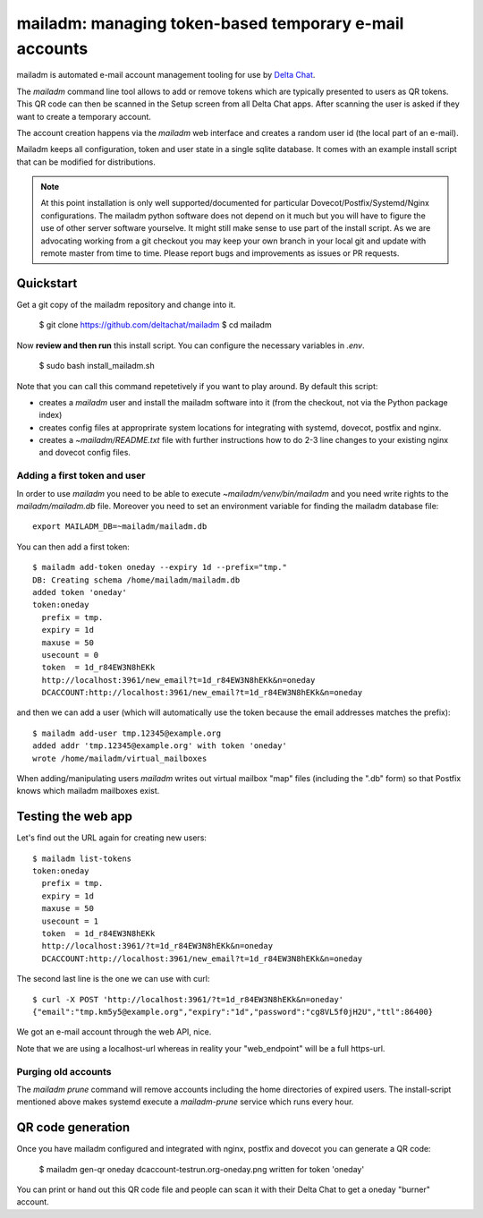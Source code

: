 mailadm: managing token-based temporary e-mail accounts
========================================================

mailadm is automated e-mail account management tooling
for use by `Delta Chat <https://delta.chat>`_.

The `mailadm` command line tool allows to add or remove tokens which are
typically presented to users as QR tokens.  This QR code can then be
scanned in the Setup screen from all Delta Chat apps. After scanning the
user is asked if they want to create a temporary account.

The account creation happens via the `mailadm` web interface
and creates a random user id (the local part of an e-mail).

Mailadm keeps all configuration, token and user state in a single
sqlite database.  It comes with an example install script that
can be modified for distributions.

.. note::

    At this point installation is only well supported/documented for particular
    Dovecot/Postfix/Systemd/Nginx configurations. The mailadm python software does
    not depend on it much but you will have to figure the use of other server software
    yourselve. It might still make sense to use part of the install script.
    As we are advocating working from a git checkout you may keep your own
    branch in your local git and update with remote master from time to time.
    Please report bugs and improvements as issues or PR requests.


Quickstart
----------

Get a git copy of the mailadm repository and change into it.

    $ git clone https://github.com/deltachat/mailadm
    $ cd mailadm


Now **review and then run** this install script. You can configure the
necessary variables in `.env`.

    $ sudo bash install_mailadm.sh

Note that you can call this command repetetively if you want
to play around. By default this script:

- creates a `mailadm` user and install the mailadm software into it (from
  the checkout, not via the Python package index)

- creates config files at approprirate system locations
  for integrating with systemd, dovecot, postfix and nginx.

- creates a `~mailadm/README.txt` file with further instructions
  how to do 2-3 line changes to your existing nginx and dovecot
  config files.


Adding a first token and user
++++++++++++++++++++++++++++++

In order to use `mailadm` you need to be able
to execute `~mailadm/venv/bin/mailadm` and you
need write rights to the `mailadm/mailadm.db` file.
Moreover you need to set an environment variable
for finding the mailadm database file::

    export MAILADM_DB=~mailadm/mailadm.db

You can then add a first token::

    $ mailadm add-token oneday --expiry 1d --prefix="tmp."
    DB: Creating schema /home/mailadm/mailadm.db
    added token 'oneday'
    token:oneday
      prefix = tmp.
      expiry = 1d
      maxuse = 50
      usecount = 0
      token  = 1d_r84EW3N8hEKk
      http://localhost:3961/new_email?t=1d_r84EW3N8hEKk&n=oneday
      DCACCOUNT:http://localhost:3961/new_email?t=1d_r84EW3N8hEKk&n=oneday

and then we can add a user (which will automatically use the token
because the email addresses matches the prefix)::

    $ mailadm add-user tmp.12345@example.org
    added addr 'tmp.12345@example.org' with token 'oneday'
    wrote /home/mailadm/virtual_mailboxes

When adding/manipulating users `mailadm` writes out
virtual mailbox "map" files (including the ".db" form)
so that Postfix knows which mailadm mailboxes exist.


Testing the web app
-----------------------------

Let's find out the URL again for creating new users::

    $ mailadm list-tokens
    token:oneday
      prefix = tmp.
      expiry = 1d
      maxuse = 50
      usecount = 1
      token  = 1d_r84EW3N8hEKk
      http://localhost:3961/?t=1d_r84EW3N8hEKk&n=oneday
      DCACCOUNT:http://localhost:3961/new_email?t=1d_r84EW3N8hEKk&n=oneday

The second last line is the one we can use with curl::

   $ curl -X POST 'http://localhost:3961/?t=1d_r84EW3N8hEKk&n=oneday'
   {"email":"tmp.km5y5@example.org","expiry":"1d","password":"cg8VL5f0jH2U","ttl":86400}

We got an e-mail account through the web API, nice.

Note that we are using a localhost-url whereas in reality
your "web_endpoint" will be a full https-url.

Purging old accounts
++++++++++++++++++++++++

The `mailadm prune` command will remove accounts
including the home directories of expired users.
The install-script mentioned above makes systemd
execute a `mailadm-prune` service which runs every hour.

QR code generation
---------------------------

Once you have mailadm configured and integrated with
nginx, postfix and dovecot you can generate a QR code:

    $ mailadm gen-qr oneday
    dcaccount-testrun.org-oneday.png written for token 'oneday'

You can print or hand out this QR code file and people can scan it with
their Delta Chat to get a oneday "burner" account.

